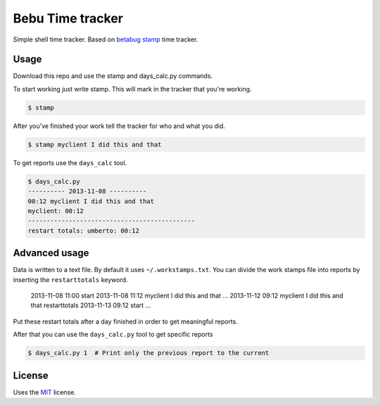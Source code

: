 Bebu Time tracker
======================

Simple shell time tracker. Based on `betabug`_ `stamp`_ time tracker.

Usage
-----

Download this repo and use the stamp and days_calc.py commands.

To start working just write stamp. This will mark in the tracker that you're
working.

.. code-block:: bash

   $ stamp

After you've finished your work tell the tracker for who and what you did.

.. code-block:: bash

   $ stamp myclient I did this and that


To get reports use the ``days_calc`` tool.

.. code-block:: bash

   $ days_calc.py
   ---------- 2013-11-08 ----------
   00:12 myclient I did this and that
   myclient: 00:12
   ---------------------------------------------
   restart totals: umberto: 00:12

Advanced usage
--------------

Data is written to a text file. By default it uses ``~/.workstamps.txt``. You
can divide the work stamps file into reports by inserting the ``restarttotals``
keyword.

    2013-11-08 11:00 start
    2013-11-08 11:12 myclient I did this and that
    ...
    2013-11-12 09:12 myclient I did this and that
    restarttotals
    2013-11-13 09:12 start
    ...

Put these restart totals after a day finished in order to get meaningful
reports.

After that you can use the ``days_calc.py`` tool to get specific reports

.. code-block:: bash

   $ days_calc.py 1  # Print only the previous report to the current

License
-------

Uses the `MIT`_ license.

.. _betabug: http://betabug.ch/
.. _stamp: http://repos.betabug.ch/stamp/
.. _MIT: http://opensource.org/licenses/MIT

